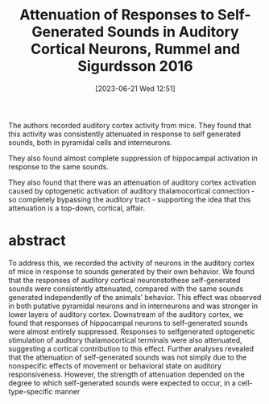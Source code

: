 #+title:      Attenuation of Responses to Self-Generated Sounds in Auditory Cortical Neurons, Rummel and Sigurdsson 2016
#+date:       [2023-06-21 Wed 12:51]
#+filetags:   :bib:thesis:
#+identifier: 20230621T125118
#+reference:  attenuation_rummell_2016

The authors recorded auditory cortex activity from mice. They found that this activity was consistently attenuated in response to self generated sounds, both in pyramidal cells and interneurons.

They also found almost complete suppression of hippocampal activation in response to the same sounds.

They also found that there was an attenuation of auditory cortex activation caused by optogenetic activation of auditory thalamocortical connection - so completely bypassing the auditory tract - supporting the idea that this attenuation is a top-down, cortical, affair.

* abstract
To address this, we recorded the activity of neurons in the auditory cortex of mice in response to sounds generated by their own behavior. We found that the responses of auditory cortical neuronstothese self-generated sounds were consistently attenuated, compared with the same sounds generated independently of the animals’ behavior. This effect was observed in both putative pyramidal neurons and in interneurons and was stronger in lower layers of auditory cortex. Downstream of the auditory cortex, we found that responses of hippocampal neurons to self-generated sounds were almost entirely suppressed. Responses to selfgenerated optogenetic stimulation of auditory thalamocortical terminals were also attenuated, suggesting a cortical contribution to this effect. Further analyses revealed that the attenuation of self-generated sounds was not simply due to the nonspecific effects of movement or behavioral state on auditory responsiveness. However, the strength of attenuation depended on the degree to which self-generated sounds were expected to occur, in a cell-type-specific manner
